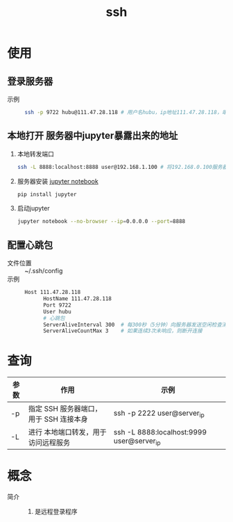 :PROPERTIES:
:ID:       eb955da4-d9f2-4122-bf2c-cd2900c71a53
:END:
#+title: ssh
#+LAST_MODIFIED: 2025-03-16 17:23:56

* 使用
** 登录服务器
- 示例 ::
  #+begin_src bash
  ssh -p 9722 hubu@111.47.28.118 # 用户名hubu，ip地址111.47.28.118，端口号9722
  #+end_src

** 本地打开 服务器中jupyter暴露出来的地址
1. 本地转发端口
   #+begin_src bash
   ssh -L 8888:localhost:8888 user@192.168.1.100 # 将192.168.0.100服务器的8888端口映射到本地8888端口
   #+end_src
2. 服务器安装 [[id:6a95d71e-f7ea-4258-bf08-62ce584d3842][jupyter notebook]]
   #+begin_src bash
   pip install jupyter
   #+end_src
3. 启动jupyter
   #+begin_src bash
   jupyter notebook --no-browser --ip=0.0.0.0 --port=8888
   #+end_src

** 配置心跳包
- 文件位置 :: ~/.ssh/config
- 示例 ::

  #+begin_src bash
  Host 111.47.28.118
        HostName 111.47.28.118
        Port 9722
        User hubu
        # 心跳包
        ServerAliveInterval 300  # 每300秒（5分钟）向服务器发送空闲检查消息
        ServerAliveCountMax 3    # 如果连续3次未响应，则断开连接
  #+end_src


* 查询
| 参数 | 作用                                   | 示例                                      |
|------+----------------------------------------+-------------------------------------------|
| -p   | 指定 SSH 服务器端口，用于 SSH 连接本身 | ssh -p 2222 user@server_ip                |
| -L   | 进行 本地端口转发，用于访问远程服务    | ssh -L 8888:localhost:9999 user@server_ip |


* 概念
- 简介 ::
  1. 是远程登录程序
